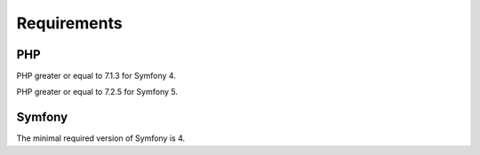 Requirements
============

PHP
---

PHP greater or equal to 7.1.3 for Symfony 4.

PHP greater or equal to 7.2.5 for Symfony 5.

Symfony
-------

The minimal required version of Symfony is 4.

